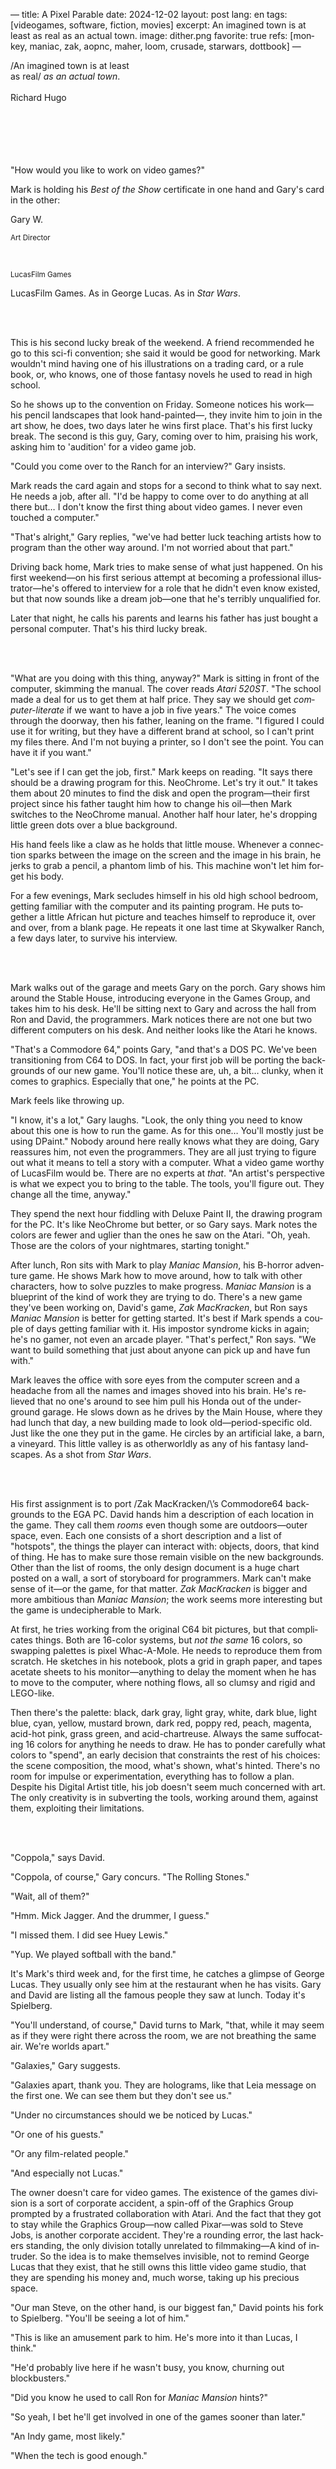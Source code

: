 ---
title: A Pixel Parable
date: 2024-12-02
layout: post
lang: en
tags: [videogames, software, fiction, movies]
excerpt: An imagined town is at least as real as an actual town.
image: dither.png
favorite: true
refs: [monkey, maniac, zak, aopnc, maher, loom, crusade, starwars, dottbook]
---
#+OPTIONS: toc:nil num:nil
#+LANGUAGE: en

#+begin_verse
/An imagined town is at least
as real/ /as an actual town/.

Richard Hugo
#+end_verse

#+begin_export html
<br/><br/><br/><br/><br/>
#+end_export

"How would you like to work on video games?"

Mark is holding his /Best of the Show/ certificate in one hand and Gary's card in the other:
#+begin_export html
<div class="center-block">
<p>Gary W.</p>

<p><small>Art Director</small></p>
<br/>
<p><small>LucasFilm Games</small></p>
</div>
#+end_export

LucasFilm Games. As in George Lucas. As in /Star Wars/.

#+begin_export html
<br/><br/>
#+end_export


This is his second lucky break of the weekend. A friend recommended he go to this sci-fi convention; she said it would be good for networking. Mark wouldn't mind having one of his illustrations on a trading card, or a rule book, or, who knows, one of those fantasy novels he used to read in high school.

So he shows up to the convention on Friday. Someone notices his work---his pencil landscapes that look hand-painted---, they invite him to join in the art show, he does, two days later he wins first place. That's his first lucky break. The second is this guy, Gary, coming over to him, praising his work, asking him to 'audition' for a video game job.

"Could you come over to the Ranch for an interview?" Gary insists.

Mark reads the card again and stops for a second to think what to say next. He needs a job, after all. "I'd be happy to come over to do anything at all there but... I don't know the first thing about video games. I never even touched a computer."

"That's alright," Gary replies, "we've had better luck teaching artists how to program than the other way around. I'm not worried about that part."

Driving back home, Mark tries to make sense of what just happened. On his first weekend---on his first serious attempt at becoming a professional illustrator---he's offered to interview for a role that he didn't even know existed, but that now sounds like a dream job---one that he's terribly unqualified for.

Later that night, he calls his parents and learns his father has just bought a personal computer. That's his third lucky break.

#+begin_export html
<br/><br/>
#+end_export

"What are you doing with this thing, anyway?" Mark is sitting in front of the computer, skimming the manual. The cover reads /Atari 520ST/.
"The school made a deal for us to get them at half price. They say we should get /computer-literate/ if we want to have a job in five years." The voice comes through the doorway, then his father, leaning on the frame. "I figured I could use it for writing, but they have a different brand at school, so I can't print my files there. And I'm not buying a printer, so I don't see the point. You can have it if you want."

"Let's see if I can get the job, first." Mark keeps on reading. "It says there should be a drawing program for this. NeoChrome. Let's try it out." It takes them about 20 minutes to find the disk and open the program---their first project since his father taught him how to change his oil---then Mark switches to the NeoChrome manual. Another half hour later, he's dropping little green dots over a blue background.

His hand feels like a claw as he holds that little mouse. Whenever a connection sparks between the image on the screen and the image in his brain, he jerks to grab a pencil, a phantom limb of his. This machine won't let him forget his body.

For a few evenings, Mark secludes himself in his old high school bedroom, getting familiar with the computer and its painting program. He puts together a little African hut picture and teaches himself to reproduce it, over and over, from a blank page. He repeats it one last time at Skywalker Ranch, a few days later, to survive his interview.

#+begin_export html
<br/><br/>
#+end_export

Mark walks out of the garage and meets Gary on the porch. Gary shows him around the Stable House, introducing  everyone in the Games Group, and takes him to his desk. He'll be sitting next to Gary and across the hall from Ron and David, the programmers. Mark notices there are not one but two different computers on his desk. And neither looks like the Atari he knows.

"That's a Commodore 64," points Gary, "and that's a DOS PC. We've been transitioning from C64 to DOS. In fact, your first job will be porting the backgrounds of our new game. You'll notice these are, uh, a bit... clunky, when it comes to graphics. Especially that one," he points at the PC.

Mark feels like throwing up.

"I know, it's a lot," Gary laughs. "Look, the only thing you need to know about this one is how to run the game. As for this one... You'll mostly just be using DPaint." Nobody around here really knows what they are doing, Gary reassures him, not even the programmers. They are all just trying to figure out what it means to tell a story with a computer. What a video game worthy of LucasFilm would be. There are no experts at /that/. "An artist's perspective is what we expect you to bring to the table. The tools, you'll figure out. They change all the time, anyway."

They spend the next hour fiddling with Deluxe Paint II, the drawing program for the PC. It's like NeoChrome but better, or so Gary says. Mark notes the colors are fewer and uglier than the ones he saw on the Atari. "Oh, yeah. Those are the colors of your nightmares, starting tonight."

After lunch, Ron sits with Mark to play /Maniac Mansion/, his B-horror adventure game. He shows Mark how to move around, how to talk with other characters, how to solve puzzles to make progress. /Maniac Mansion/ is a blueprint of the kind of work they are trying to do. There's a new game they've been working on, David's game, /Zak MacKracken/, but Ron says /Maniac Mansion/ is better for getting started. It's best if Mark spends a couple of days getting familiar with it. His impostor syndrome kicks in again; he's no gamer, not even an arcade player. "That's perfect," Ron says. "We want to build something that just about anyone can pick up and have fun with."

Mark leaves the office with sore eyes from the computer screen and a headache from all the names and images shoved into his brain. He's relieved that no one's around to see him pull his Honda out of the underground garage. He slows down as he drives by the Main House, where they had lunch that day, a new building made to look old---period-specific old. Just like the one they put in the game. He circles by an artificial lake, a barn, a vineyard. This little valley is as otherworldly as any of his fantasy landscapes. As a shot from /Star Wars/.

#+begin_export html
<br/><br/>
#+end_export

His first assignment is to port /Zak MacKracken/\’s Commodore64 backgrounds to the EGA PC. David hands him a description of each location in the game. They call them /rooms/ even though some are outdoors---outer space, even. Each one consists of a short description and a list of "hotspots", the things the player can interact with: objects, doors, that kind of thing. He has to make sure those remain visible on the new backgrounds. Other than the list of rooms, the only design document is a huge chart posted on a wall, a sort of storyboard for programmers. Mark can't make sense of it---or the game, for that matter. /Zak MacKracken/ is bigger and more ambitious than /Maniac Mansion/; the work seems more interesting but the game is undecipherable to Mark.

At first, he tries working from the original C64 bit pictures, but that complicates things.
Both are 16-color systems, but /not the same/ 16 colors, so swapping palettes is pixel Whac-A-Mole. He needs to reproduce them from scratch. He sketches in his notebook, plots a grid in graph paper, and tapes acetate sheets to his monitor---anything to delay the moment when he has to move to the computer, where nothing flows, all so clumsy and rigid and LEGO-like.

Then there's the palette: black, dark gray, light gray, white, dark blue, light blue, cyan, yellow, mustard brown, dark red, poppy red, peach, magenta, acid-hot pink, grass green, and acid-chartreuse. Always the same suffocating 16 colors for anything he needs to draw. He has to ponder carefully what colors to "spend", an early decision that constraints the rest of his choices: the scene composition, the mood, what's shown, what's hinted. There's no room for impulse or experimentation, everything has to follow a plan. Despite his Digital Artist title, his job doesn't seem much concerned with art. The only creativity is in subverting the tools, working around them, against them, exploiting their limitations.

#+begin_export html
<br/><br/>
#+end_export

"Coppola," says David.

"Coppola, of course," Gary concurs. "The Rolling Stones."

"Wait, all of them?"

"Hmm. Mick Jagger. And the drummer, I guess."

"I missed them. I did see Huey Lewis."

"Yup. We played softball with the band."

It's Mark's third week and, for the first time, he catches a glimpse of George Lucas. They usually only see him at the restaurant when he has visits. Gary and David are listing all the famous people they saw at lunch. Today it's Spielberg.

"You'll understand, of course," David turns to Mark, "that, while it may seem as if they were right there across the room, we are not breathing the same air. We're worlds apart."

"Galaxies," Gary suggests.

"Galaxies apart, thank you. They are holograms, like that Leia message on the first one. We can see them but they don't see us."

"Under no circumstances should we be noticed by Lucas."

"Or one of his guests."

"Or any film-related people."

"And especially not Lucas."

The owner doesn't care for video games. The existence of the games division is a sort of corporate accident, a spin-off of the Graphics Group prompted by a frustrated collaboration with Atari. And the fact that they got to stay while the Graphics Group---now called Pixar---was sold to Steve Jobs, is another corporate accident. They're a rounding error, the last hackers standing, the only division totally unrelated to filmmaking---A kind of intruder. So the idea is to make themselves invisible, not to remind George Lucas that they exist, that he still owns this little video game studio, that they are spending his money and, much worse, taking up his precious space.

"Our man Steve, on the other hand, is our biggest fan," David points his fork to Spielberg. "You'll be seeing a lot of him."

"This is like an amusement park to him. He's more into it than Lucas, I think."

"He'd probably live here if he wasn't busy, you know, churning out blockbusters."

"Did you know he used to call Ron for /Maniac Mansion/ hints?"

"So yeah, I bet he'll get involved in one of the games sooner than later."

"An Indy game, most likely."

"When the tech is good enough."

"And when they get back the license."

"Right, when we get the license."

That part Mark already knows, that he learned in his first week: LucasFilm Games doesn't have the rights to make LucasFilm games. No /Indiana Jones/, no /Star Wars/. Some toy company holds the license. Instead,
they are expected to come up with original ideas, something that is both a blessing and a curse:
they have creative freedom but they must live up to the Lucas name: "Stay small, be the best, don't lose any money," Gary proclaims.

"And don't embarrass George."

#+begin_export html
<br/><br/>
#+end_export

The mouse, the pixels, the 16-color palette, the hotspots: those are the constraints he has to work with.
One trick he discovered early on---a /hack/, programmers would say---is that, when he arranges the pixels in a checkerboard pattern, they will bleed and blend as he zooms them out on the screen. Much like the eyes finish the job as one steps back from an impressionist painting, the monitor melts the pixel mosaic into something richer than what that dull EGA palette could ever project. At first, this is just an accidental observation, he doesn't make much of it. It's only when he starts working on a new batch of /Zak/ backgrounds that he finds himself thinking about those mixed pixels again.

This section of the game takes place on Mars, a location Mark finds very provocative. The acid EGA palette seems strangely fitting there. He owes no loyalty to the muddy C64 backgrounds and he need not abide by reality, either: he's safely into sci-fi territory. He realizes he can weaponize the pixel-blending artifact and turn this into one of his fantasy landscapes.

Drawing from Red Rock and Grand Canyon photos, he easily settles on a composition: a fiery desert, a rocky horizon, and a slightly displaced pale sun. It's the palette that gives him the most work, hours of trial-and-error. He needs the right color combinations and the right density of interleaved pixels for each figure, each boundary.
He wants the image to jump out of the screen; he wants the sky and the sun and the ground to bleed into each other distinctly---the sun to set the sky on fire and the earth to bed the ashes.

It's not the original C64 background, the EGA palette, or the hotspots list that dictates his work. It's not what he pictured in his head. It's the braid: each pixel born out of its predecessor, each one birthing the next. Little squares boiling with possibility, with no purpose but to carry his intent.

For once, he doesn't feel constrained by his material. He's so free that the work becomes free in turn. He tamed it into rebelling and becoming something other than what he set out to produce, something better than what he could have imagined. It's then, when the work speaks for itself, that he knows. This may not be art, not yet, but it's better than anything he did and anything he's seen on a computer screen. There's the spark. This is the direction, that's where he needs to go.

#+begin_export html
<br/><br/>
#+end_export


Ron sticks the floppy in his computer and loads the image. He waits for the fringes to cover the screen, top to bottom, and gives it a couple more seconds before speaking up.

"What the hell, man?"

"I... wait, what?" says Mark.

"The pixels here look all... dithered. This won't compress." Ron speaks in his soothing monotone, which makes it all the more scary when the words imply he's unhappy.

"Dithered?"

"What's up?" Gary joins them. "Wow, that's a neat background. Oh, wait, that won't compress. Yeah, you can't do that."

"Compress?"

"These noisy patterns here, you can't do that. That will take too much space."

It's like computers have a bunch of unwritten rules that everyone knows about but him. And the programmers, too, come with their own rules, they are another kind of machine that needs poking about until it works. Gary gets into the little technical details, not because he cares that Mark understands them but to convince him that they have good reasons to clip his wings. The image data is run through a compression algorithm so it takes up less storage on the disk. Instead of storing the colors pixel by pixel, they store how many times each one needs to be repeated. The more same-color segments in the image, the less space it will take on disk. His little checkerboard technique---his pixel "dithering"---completely breaks this process, changing colors at every step, without repetition, making the new picture take /even more/ space than the original. Dithered backgrounds would double or triple the required disk space, which would double the number of disks required to ship the game, which would double production costs, which would double the game's price tag, which would surely get them all fired. "Try again with solid colors, okay?" Gary concludes and pats him on the back. "That was some landscape, though, huh?"


#+begin_export html
<br/><br/>
#+end_export

His bodily reaction to screen time is somehow connected with sleep deprivation. At first, pulling 6 or 8 straight hours in front of the computer seemed to burn him out, but after 10 or 12 he doesn't really notice anymore, he just keeps going until he passes out on the keyboard.

They warned him there was going to be crunch time when they got closer to the release date. "Here's the thing about deadlines," David said: "everybody knows we won't make the first one or two, and that's fine. Nobody really cares. As long as they look out to the hallway and see some glow coming out of the offices, they'll leave us alone."

Mark defaults to a belligerent attitude towards authority so he is, in principle, against overtime, deadlines, and any other corporate demand. But he doesn't really mind the effort. Never once did he lose sight of the fact that he's paid handsomely to make pretty pictures. He may be no artist, but he wasn't at any of his previous jobs, either. And he didn't get to eat gourmet meals, play catch on the field, or hang around geek Disneyland. Everyone at the office is used to working late, anyway. They just need to pause the afternoon recreations until the game ships.

During those crunch days, he gets into the habit of taking breaks without leaving the computer. Instead of taking a walk, or a nap, or grabbing his sketchbook, he just keeps drawing on DPaint. He saves the picture he's working on, saves  again with a different name, clicks the CLR button, then saves again. And then he's not at work anymore. He doodles absently. Or he loads one of his own pictures. Anything to distract him from those flat and blocky /Zak/ backgrounds he's been staring at all day.

They told him that dithering is forbidden, so he's been abusing it on his personal projects. It's a form of stress relief. What's a good excuse to put as much dithering as possible on a single picture? What type of image calls for spreading as many colors as one can possibly squeeze out of the EGA palette? He remembers a sunset he saw once at the Ranch, a rainbow-colored sky that seemed to spill onto the hills. Then he thinks of how bright the moon and the stars looked that time at the Observatory. The /Wheatfield with Crows/ and /The Starry Night/ come next to mind, with all the punch Van Gogh managed to pack in those rough, almost childlike brushstrokes of a few strange colors.

With all that in the shaker, he places a line for the horizon. Then he stacks layers of receding hills. He switches to the spare page and cobbles together a couple of brushes to plant the hills full of oak trees. He adds a rising moon and starts on a twilight sky. He has to figure out how the light should project on every fragment on the screen. In his old /Zak/ background, the idea of Mars forced the reds on him: he was pulled into fire, sulfur, and rust. Here, the theme is day and night, and all forms of light: no pair of colors can fall out of place in this scene. He places broad patches and fringes of color, then smears and smudges to tear them apart, as if burning scraps of paper with a lighter. Wherever he finds a stretch of same-colored pixels, he stops to think how to break it. He wants this to be the least-compressible image in computing history.

He works on this twilight scene for minutes at a time, for days in a row. And when /Zak/ is finally done and he enters that weird purgatory in between projects, he turns it into his full-time job to make this picture as good as he can. And he makes it good. And he makes it art. He subverts the materials, just like he used to do with his pencils. It's hard to tell these are just 16 colors, the same old 16 colors.

Now that he leaped over its limitations, he's annoyed to see that a computer /can/ produce art after all, that /he/ can make the computer produce art, and, yet, he is not allowed to use it, he's supposed to just shelve it.

The day after he's finished, before lunch, he puts the picture up as his screen saver, in silent protest. A protest against no one in particular. No one on his team, anyway. He's protesting Turing and Von Neumann, and George Lucas, and Ronald Reagan, for making it so damn hard to put art in a video game---to make art for a living.

When he gets back from lunch, Ron and David are having a heated discussion in front of his desk. Why exactly is it that dither can't compress? Is there /really/ nothing they can do about it? Wouldn't this be worth the extra disk space? This is LucasFilms material, they can't afford not to use it in their games.

A week later, David tells Mark that it turns out that dithering is very hard /but not impossible/ to compress. And that Ron is already working on their SCUMM engine to support it. This is now /his/ puzzle to solve. Mark will get to use dithering on their next project. In fact, until further notice, Mark's dithered backgrounds are the official house style. His stock just went up.

#+begin_export html
<br/><br/>
#+end_export

The Main House is a ten-minute walk from the Stable House. Mark mentioned he would go over to the library and Purcell tagged along. Nobody passes on an excuse to visit the Main House.

"What are we researching?" asks Purcell as they leave the building.

"I want to look up some material for /Loom/. Some of that /Sleeping Beauty/ stuff he mentioned."

"Oh, so it's /actual/ research." People in the Games Group use /research/ as a keyword for anything that blatantly isn't work. They ask /What are you researching/ to anyone they catch fooling around the office. "Well, I guess I could use some material myself."

Mark was assigned as Lead Background Artist for /Loom/. Purcell will do characters and animations. They are supposed to figure out how to turn an EGA adventure into a "living tapestry". What Eyvind Earle did with /The Sleeping Beauty/.

"So what do you make of The Professor?" asks Purcell. 'Professor' is what they've been calling the project lead. They brought him from Infocom, the struggling text adventure shop.

"He seems cool."

"Very cool."

"He certainly knows his game design."

"Oh, yeah."

"Maybe he's a bit too..."

"Professorial?"

"...well, I don't want to say /ambitious/, because," Mark gestures towards the House as they pass by the Solarium, "who isn't around here?"

"He better be. /Be the best/, right?"

"...but, perhaps too much of an idealist. I can't believe /I'm/ saying this." In a sense, The Professor is like him: they are both invested in their work, they are driven by a desire to produce art. But Mark knows all too well that, despite his title, he isn't paid to make art. They pay him to produce backgrounds, conforming to a set of specifications. The art he has to smuggle, despite the business. The Professor, on the other hand, seems committed to breaking new artistic ground and operates as if everyone is on board with him. Mark can't imagine any other company where they would let such a guy make whatever game he wants.

"I mean, a fantasy game?" Purcell continues as they walk across the hall, "/The Sleeping Beauty/? Tchaikovsky? Doesn't sound very LucasFilm to me."

"I like a good fantasy," says Mark.

"More /Lord of the Rings/ than /Star Wars/. Or /Indiana Jones/."

"But, does it sound like /Maniac Mansion/ or /Zak MacKracken/?"

"...or /Sam & Max/?"

"Or /Sam & Max/, sure," Mark concedes. Purcell is on a mission to convince everyone there /could/ be a game based on his comic. If he plants the idea on enough heads, someone will eventually ask him to make one.

"Well, I'd say it sounds like /Zork/, obviously... and /King's Quest/?"

"Ouch." Mark pushes one side of the big door.

"Well, what do I know?" says Purcell, "I haven't played any of them."

"Me neither."

The Research Library is the work of a budding interior designer with an unlimited budget: a crackling fireplace,
leather couches, Tiffany Lamps. A stained glass dome bathes the room in amber skylight. The spiral staircase---featured in /Maniac Mansion/---leads to the upper balcony and to Lucas's office door.

There's a counter near the entrance. The librarian asks them what's the purpose of their visit.

"We're looking for research material for /Loom/," Mark replies.

"He's looking for research material for /Loom/. I'm looking for research material for /Sam & Max/."

#+begin_export html
<br/><br/>
#+end_export

"I'm not a historian. I have no idea what it looks like." Donovan walks along the altar, pondering the chalices. Many sizes, many shapes, some gold, some silver, but they all glitter and shine. "Which one is it?" Elsa chooses a cup---a solid gold, emerald-encrusted goblet. Donovan instantly takes it from her. "Oh, yes. It's more beautiful than I'd ever imagined. This certainly is the cup of the King of Kings." Donovan rushes to the well and fills the goblet with water. "Eternal life!" he says, then drinks.

The scene is crafted to build suspense but, here, at the Stag Theater, the audience bursts with anticipation.
Mark has visited the theater before. Sitting below the rounded walls, hearing and smelling the silence, is an experience of its own. But it's another thing to see a feature film there. And not just any film but the latest, unreleased, Spielberg-Lucas collaboration. He can see them both sitting in the front row.

Donovan's entire body starts to convulse. His face contorts in agony. He grabs his stomach and turns toward Elsa. He starts to age, his hair growing long and gray and brittle. His face sinks. Fingernails curl back on themselves. Milky cataracts coat his eyes. Elsa gasps and screams. His skin turns brown and leathery and stretches across his bones until it splits. His skeletal hands reach for Elsa's throat, choking her. Indy rushes forward and pushes Donovan away. As he falls, his body breaks into flames, then shatters against the wall.

"He chose... poorly," concludes the Knight.

The public raises in a standing ovation. This is the most accomplished Industrial Light & Magic work for the film---for any film to date. The first all-digital composite scene in a movie. Footage has been circling around campus for weeks, but this is the first time anyone other than Spielberg and his editors has watched the sequence in full. Every single person in the room feels they are part of the achievement. This is why Skywalker Ranch exists.

The Games Group people have special reasons to like the scene: they had to mirror it in their game.
In just a few sleepless DPaint sessions, Purcell delivered the EGA equivalent of the most expensive visual effect in film history. They call it his 'million-dollar animation'. With the crowd still cheering, Purcell takes off his Indy hat and bows, happy to take any accidental recognition he can get.


While Spielberg was busy editing /Indiana Jones and the Last Crusade/ at the Tech Building, most of the Games Group was crunching to finish a game of the same name. Six months earlier, a memo supplied two separate but related pieces of news: one, LucasFilm Games had secured the rights to make /Indiana Jones/ games; two, they would have to release a game together with the new film, which Spielberg was already shooting.

Management put other projects on hold and assembled a team with their most experienced designers to make it on time. Mark felt relieved, if a little worried, that they let him continue to work on /Loom/ while most of his colleagues switched to /Indiana Jones and the Last Crusade/---this was supposed to be a quick and dirty one, no room for the precious imagery and experimentation he was known for. The team had a copy of the script and some early footage to go by. Some of them got to visit the set. Purcell came back from one of those visits with a whip, for "research purposes". It became a regular feature of their afternoon sporting activities.

As they walk out of the theater and back to the Stable House, the team discusses excitedly what everyone agrees is the best entry of the trilogy. They list the scenes that Spielberg left on the cutting floor and will still make it to the game, as it's now too late to remove them. Someone jokes that Purcell's million-dollar animation looks better than the real thing. Mark loved the film but he doesn't like what he's seen over the last few months, what he smells in the air. The game project felt rushed and derivative to him, entirely about the money.

Once they lift the /Star Wars/ embargo, it's going to be hard to keep the suits from putting all hands on deck to milk Chewbacca.

#+begin_export html
<br/><br/>
#+end_export

"Imagine that you can get off the boat and wander around, learn more about the characters, and find a way onto those ships." This is how Ron explained his pirate game to anyone who would listen.
He wanted to do something fantasy-like without doing fantasy, which he hates. So he went with a /Pirates of the Caribbean/ spoof. "You'll get to hunt for treasures, board ships, fight other pirates. That's the whole point of adventure games: to take part in the story, not just be told."

Ron is a programmer by trade, he may be a decent writer, but game design is his /thing/. He wanted this game to be the ultimate realization of his design philosophy, what he's been preaching ever since /Maniac Mansion/. He laid it all out in a manifesto that became required reading around the office. Mark couldn't make much of it, but one thing stuck with him: that the game should reward players for their achievements and that, in graphic adventures, the reward is always a new piece of artwork, another location they get to explore. That's how Mark realized that his work is more than just a backdrop, more than content to fill the screen.

Now that he can see the final product, the box with Purcell's art on the cover and the goofy description on the back, he realizes just how meticulously Ron executed his plan. People say that /Monkey Island/ starts a new era for the Games Group but, to him, it feels more like a culmination. The tools were at their best and for the first time everybody, the designers and the artists, seemed to know exactly what they were doing.

Tonight, his job is to put everything in the box---the disks, the manual, the hint book, the code wheel---and hand it over to Ron and David for shrink-wrapping. There's people bringing in the stuff from the copying and printing rooms. The distribution company couldn't work fast enough to meet demand on time, so they offered the team to take the night shift at the warehouse. It sounded so unlike their regular jobs that everyone gladly agreed.

It almost feels like a thematic going away party for the game, literally pushing it out of the door. This is as close as a video game can get to a hand-crafted work of art, Mark realizes: to be personally packaged by its authors. The dry smell of plastic, the warmth of freshly printed paper, the slow fit of the cover as he pushes it onto the base of the box, all provide him with a strange satisfaction. Even if his backgrounds merely made it to a corner of the box and a few shots on the manual, seeing and touching them makes his effort a little more worthwhile, his work a little more real.

#+begin_export html
<br/><br/>
#+end_export

The artists are gathered at the Tech Building for a demonstration. The scanner is a little tray, like the top half of a Xerox machine. It's connected to a Macintosh computer. The scanner costs 10 times the computer, according to the speaker.

"This new guy, Peter, is scanning for his /Monkey 2/ backgrounds," says Purcell.

"Yeah?"

"The art is gorgeous, but it comes out all fuzzy on the other side of /that/." Purcell points to the scanner. "He has to go back and clean everything up in DPaint."

"He might as well do the whole thing on the computer, no?" says Mark.

"He's no fan of the mouse, though."

"Who is?" Mark snorts. "It's funny, I would've loved this a couple of years ago. My life would've been much easier."

"Yeah."

"Now it feels like a downgrade, you know? It's like with these VGA ports they are pushing out now."

"The 'enhanced' versions."

"More like the 'butchered' versions. They just use gradients for everything. It's like they want DPaint to do all the thinking for them."

"We're right here, you know?" someone mumbles at the back.

Mark continues: "It felt like we were finally getting somewhere, during /Monkey/. Now it's like starting all over."

"A technology is always at its best right before it's obsolete, man," says Purcell.

"Who said that?" asks Mark.

"One Purcell."

"Wise fella."

He can already see it: after VGA and scanners, it will be compact discs, or RGB color, or those 3D models they've been using over at the ILM basement. More colors, more space, more processing power, but also more complications, more time to master the tools. Forget about creativity or innovation, squeezing any art out of the machines. They'll be struggling just to stay competent. Before they know it, they'll have to start over with the hot new thing.

#+begin_export html
<br/><br/>
#+end_export

Mark walks towards the door, then turns. "I can't leave yet, I haven't finished packing." He looks at his desk. "I should put all this stuff in the box."

He picks up a pile of sketchbooks. "They are labeled by month and year." He puts the pile of sketchbooks in the box.

He picks up a worn-out DPaint 2 manual. "There's a picture of an Egyptian mask on the cover." He puts the worn-out DPaint 2 manual in the box.

He picks up a set of colored pencils. "I hand-picked these myself, one for each of the 16 EGA colors. I guess I won't be needing them anymore." He puts the set of colored pencils in the trash bin.

He picks up a /Sam & Max/ issue. "My favorite." He puts the /Sam & Max/ issue in the box.

He picks up an Indiana Jones action figure. "Indy." He puts the Indiana Jones action figure in the box.

He picks up a Chewbacca action figure. "Chewie." He puts the Chewbacca action figure in the box.

He picks up a /Sleeping Beauty/ reference book. "I never bothered returning this to the library." He puts the /Sleeping Beauty/ reference book in the box.

He picks up a signed /Loom/ box. "It's signed by The Professor. I signed another copy for him." He puts the signed /Loom/ box in the box.

He picks up the box. "This box is too full, I can't carry it like this." He puts the box back on the desk. He walks towards the door, then turns. "I can't leave yet, I haven't finished packing." He looks at the desk. "Neat." He looks at the desk drawer. "Neat." He opens the desk drawer. He looks at the open desk drawer. "There's a piece of rope here." He picks up the piece of rope. "This might come in handy." He looks at the open desk drawer. "It's empty." He uses the piece of rope on the box. "Much better." He picks up the box. He walks out.

#+begin_export html
<br/><br/>
#+end_export

The Honda Civic drives out of the underground garage and turns around the Stable House. Lake Ewok glows like a dithered mirror. The car passes by the barn and the corral then drives away from the security kiosk and onto the main road. A tall tree goes by, followed by two short ones. Then two short trees go by, followed by a tall one. Then two short trees go by, followed by a tall one. Then there are no more trees, just hills and grass and road. The hills smooth down into a plain, Californian unlikely, and the flat darker blue sky grows naked in turn.

The Honda proceeds and the road proceeds but then ends abruptly, like an abandoned flooring job. The car rides on over generic green grass for a while, approaching an edge, moving out of the picture. But not all of it. Halfway out, it freezes. I can still make out the trunk and the glass, and the corner of a tire, sitting there, stationary.


#+begin_export html
<br/><br/><br/>
#+end_export

*** Sources
- [[https://www.bitmapbooks.com/en-ar/products/the-art-of-point-click-adventure-games][The Art of Point-and-Click Adventure Games]].
- [[https://www.youtube.com/watch?v=z1aVDael-KM][Classic Game Postmortem: LucasFilm Games' Loom]].
- [[https://www.filfre.net/2015/07/a-new-force-in-games-part-3-scumm/][A New Force in Games, Part 3: SCUMM]].
- [[https://www.filfre.net/2017/02/loom-or-how-brian-moriarty-proved-that-less-is-sometimes-more/][Loom (or, how Brian Moriarty Proved That Less is Sometimes More)]].
- [[https://www.filfre.net/2017/03/monkey-island-or-how-ron-gilbert-made-an-adventure-game-that-didnt-suck/][Monkey Island (or, How Ron Gilbert Made an Adventure Game That Didn’t Suck)]].
- [[https://www.filfre.net/2018/09/indiana-jones-and-the-fate-of-atlantis-or-of-movies-and-games-and-whether-the-twain-shall-meet/][Indiana Jones and the Fate of Atlantis (or, Of Movies and Games and Whether the Twain Shall Meet)]].
- [[https://bossfightbooks.com/products/day-of-the-tentacle-by-bob-mackey][Day of the Tentacle: An Oral History]].
- [[https://youtu.be/ri4_3P2Oh14?feature=shared][The Making of Monkey Island - Behind The Scenes]].
- [[https://mixnmojo.com/features/sitefeatures/LucasArts-Secret-History-4-Loom/5][LucasArts' Secret History #4: Loom Developer Reflections]].
- [[https://mixnmojo.com/features/sitefeatures/LucasArts-Secret-History-The-Secret-of-Monkey-Island/7][LucasArts' Secret History #5: The Secret of Monkey Island Developer Reflections]].
- [[https://scummbar.com/resources/articles/index.php?newssniffer=readarticle&article=1033][The Secret of Creating Monkey Island]].
- [[https://datagubbe.se/crt/][The Effect of CRTs on Pixel Art]].
- [[https://datagubbe.se/dpaint/][An Ode to Deluxe Paint]].
- [[https://www.superrune.com/tutorials/lucasfilm_ega.php][Lucasfilm EGA adventures: an appreciation]].
- [[https://web.archive.org/web/20030326051107fw_/http://lucasfans.mixnmojo.com/features/interview_stevepurcell.html][Steve Purcell Interview]].
- [[https://www.dailyscript.com/scripts/Indiana%20Jones%20And%20The%20Last%20Crusade.txt][Indiana Jones and the Last Crusade screenplay]].
